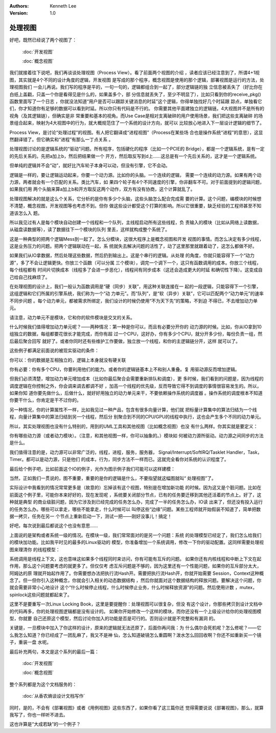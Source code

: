 .. Kenneth Lee 版权所有 2020

:Authors: Kenneth Lee
:Version: 1.0

处理视图
********

好吧，既然已经说了两个视图了：

        :doc:`开发视图`

        :doc:`概念视图`

我们就接着往下说吧，我们再谈谈处理视图（Process View）。看了前面两个视图的介绍
，读者应该已经注意到了，所谓4+1视图，其实就是4个不同的设计角度的逻辑，开发视图
是写成的那个程序，概念视图是使用的那个逻辑，部署视图是运行的方法，处理视图我们
一会儿再说。我们写的程序是平的，一句一句的，逻辑都组合到一起了，部分逻辑链的独
立信息被丢失了（好比你在白纸上盖戳，只盖一个你是看得见是什么的，如果盖多个，部
分信息就丢失了，至少不明显了），比如只看到你的receive_pkg()函数里面写了一个日志
，你就没法知道“用户是否可以跟踪关键消息的时延”这个逻辑，你得单独找好几个时延跟
踪点，单独看它们，你才知道你有足够的数据可以看到时延。所以你只有代码是不行的。
你需要其他平面建独立的逻辑链。4大视图并不是所有的视角（及其逻辑链），但确实是非
常重要和基本的视角。而Use Case是相对支离破碎的用户使用场景，我们把这些支离破碎
的场景组合起来，映射为4大视图中的行为，就大概规范住了一个系统的设计方向，就可以
比较放心地进入下一层设计逻辑的细节了。

Process View，是讨论“处理过程”的视图。有人把它翻译成“进程视图”（Process在某些场
合也是操作系统“进程”的意思），这显然翻译错了。但它确实和“进程”有那么一丁点关系
。

处理视图讨论的是逻辑系统的“驱动”问题。所有程序，包括硬化的程序（比如一个PCIE的
Bridge），都是一个逻辑系统，是有一定的先后关系的。先把a加上b，然后把结果做一个
开方，然后取反写到d上……这总是有一个先后关系的，这才是一个逻辑系统。

但单纯的逻辑并不会“动”，就好比汽车轮子本身可以动，但没有引擎，它不会动。

逻辑是一样的，要让逻辑运动起来，你要一个动力源。比如你的头脑。一个连续的逻辑，
需要一个连续的动力源。如果有两个动力源，两者就会有一个匹配的关系。类比汽车，如
果四个轮子有4个不同速度的引擎，你非翻车不可。对于前面提到的逻辑问题，如果我们用
两个头脑来算a加上b和开方取反这两个动作，双方有没有协商，这个计算就乱了。

处理视图解决的就是这么个关系，它分析的是你有多少个头脑，这些头脑怎么配合完成需
要的计算。这个问题，编模块的时候想不清楚，概念视图，开发视图等也考虑不到。但你
做这些设计都受这个打算的影响。所以它很重要，缺乏经验的工程师甚至不知道该怎么入
题。

所以我见过有人是每个模块自动创建一个线程和一个队列，主线程启动所有这些线程，负
责输入的模块（比如从网络上读数据，从磁盘读数据等），读了数据往下一个模块的队列
里丢，这样就构成整个系统了。

这是一种典型的把两个逻辑Mess到一起了。怎么分模块，这很大程序上是概念视图和开发
视图的事情。而怎么决定有多少线程，这是业务压力的问题。把两个逻辑联动在一起，系
统就失去解决问题的活性了，动了这里那里就跟着动了，这怎么都做不好。

如果我们从IO拿数据，然后处理这些数据，然后扔到输出上。这是个串行的逻辑。从处理
的角度，你就只能容得下一个“动力源”，多了不会让逻辑更快。你放三个函数（可以分属
三个模块），调完一个调下一个，这只有函数调用的成本。你放三个线程，每个线程都有
时间片切换成本（线程多了会进一步恶化），线程间有同步成本（这还会造成更大的时延
和确切性下降）。这变成自己给自己找麻烦了。

在处理视图的设计上，我们一般认为函数调用是“硬（同步）关联”，用这种关联连接在一
起的一段逻辑，只能容得下一个引擎，这组逻辑和它们所属的引擎系统，我们称为一个“动
力单元”。而“队列”，是“软（异步）关联”，它可以匹配两个“动力单元”的速率不同步问题
。每个动力单元，都被需求所绑定，我们设计的时候仍使用“不为天下先”的策略，不到迫
不得已，不去增加动力单元。

请注意，动力单元不是模块，它和你的软件模块是交叉的关系。

什么时候我们值得增加动力单元呢？——两种情况：第一种是你可以，而且有必要分开你的
动力源的时候。比如，你从IO拿到10组独立的数据，每组都要花很长才能完成，而你有超
过一个CPU，这好办，你有多少个CPU，就分开多少份，每份负责一组，然后最后聚合回写
就好了。或者你同时还有些维护工作要做，独立放一个线程，和你的主逻辑链分开，这样
就可以了。

这些例子都满足前面说的被现实驱动的条件：

你可以：你的数据是互相独立的，逻辑上本身就没有硬关联

你有必要：你有多个CPU，你要利用他们的能力。或者你的逻辑链基本上不和别人重叠。复
用驱动源反而增加逻辑。

但我们必须清楚，增加动力单元增加成本（比如你最后聚合会需要重新排队和调度），更
多时候，我们看到的问题是，因为线程的调度逻辑在你控制之外，你会调来调去都调不好
，加高一个线程的优先级，反而导致它得不到调度的事情很容易发生的。所以，如果你知
道你要先做什么，后做什么，就好好用独立的动力单元来干，不要依赖操作系统的调度器
。操作系统的调度根本不知道你要干什么，你肯定是干不过你的。

另一种情况，你的计算属性不一样，比如我见过一种产品，包含有很多向量计算，他们就
把标量计算集中的算法归结为一个线程，向量计算集中的算法归结到另一个线程，然后分
别聚合到不同的CPU/GPU的线程中执行，这也会产生多个不同的动力单元。

所以，其实处理视图也没有什么特别的，用到的UML工具和其他视图（比如概念视图）也没
有什么两样。你其实就是要定义：

你有哪些动力源（或者动力模块）。（注意，和其他视图一样，你可以抽象的。）模块如
何被动力源所驱动。动力源之间同步的方法是什么。

我们值得注意的是，动力源可以非常广泛的，线程，进程，服务，服务器，
Signal/Interrupt/SoftIRQ/Tasklet Handler，Task，Timer。都可以是动力源，只是他们
的成本，行为，同步方法不一样而已。这就完全看你对系统的认识程度了。

最后给个例子吧，比如前面这个IO的例子，光作为图示例子我们可能可以这样建模：

当然，正如我们一贯说的，图不重要，重要的是你的逻辑是什么，不要指望就这幅图就叫“
处理视图”了。

实际设计中我看到的情况常常更多是（故意的）忘掉该有这个视图，特别是在增加新功能
的时候。因为这又是个脏问题。比如在前面这个例子里，可能你本来好好的，现在发现呢
，系统要关闭部分节点，已有的任务要迁移到其他还活着的节点上。好了，这种就是典型
的商业级脏问题，因为它涉及到已经完成的任务怎么办，完成了一半的任务怎么办，IO读
出来了，但还没有投入运行的任务怎么办。哪些可以拿走，哪些不能拿走，什么时候可以
叫停这些“边缘”问题。某些工程师就开始假装不知道了，简单把数据一拷贝，任务在另一
个节点上重新启动一下，测试一把——刚好没事儿！搞定！

好吧，每次说到最后都说这个也没有意思……

上面说的是架构或者系统一级的情况。在模块一级，我们常常面对的是另一个问题：系统
的处理模型已经定了，我们怎么给我们的模块加功能。比如我平时见的最多的Linux驱动的
模型，你准备增加一个系统调用，修改一下你的驱动配置。这同样需要处理视图来理清你
的线程模型：

系统调用是线程上下文，这也意味这如果多个线程同时来访问，你有可能有互斥的问题。
如果你还有内核线程和中断上下文在起作用，那么这个问题要考虑的就更多了。但仅仅考
虑互斥问题是不够的，因为这里还有一个性能问题，如果你的互斥部分太大，阿姆达的原
理就开始起作用了。你需要想办法把执行流Hash开。需要把执行流Hash开，你就开始需要
Session，Context这种概念了。但一但你引入这种概念，你就会引入相关的动态数据结构
，然后你就面对这个数据结构的释放问题。要解决这个问题，你就会需要非常小心地设计
这个“什么时候停止线程，什么时候停止业务，什么时候释放资源”的问题。然后使用计数
，mutex，spinlock这些问题就都起来了。

这里不是要重写一次Linux Locking Book，这里是要提醒你：处理视图可以很复杂，但没
有这个设计，你那些拷贝到设计文档中的代码再多，你的处理视图逻辑都是没有设计的。
如果你开始修改一个这样的模块，而你还没有一个上级设计给你的处理视图模型，你就要
自己还原这个模型，然后讨论你加入的功能是否是可行的。否则设计就是不完整和有漏洞
的。

关键是，一旦模块中加入了你这样的设计，原来的逻辑就无法还原了，后面你再问我：为
什么偶尔会死机呢？怎么修呢？——它么我怎么知道？你已经成了一团乱麻了，我又不是神
仙，怎么知道破镜怎么重圆啊？泼水怎么回回收啊？你还不如重新买一个镜子，重装一盘
水呢。

最后补充两句，本文是这个系列的最后一篇：


        :doc:`开发视图`

        :doc:`概念视图`

整个系列都是为这个文档服务的：

        :doc:`从香农熵谈设计文档写作`

同时，是的，不会有《部署视图》或者《用例视图》这些东西了，如果你看了这三篇你还
觉得需要说说《部署视图》，那么，就算我写了，你也一样听不进去。

这也许算是“大成若缺”的一个例子？
